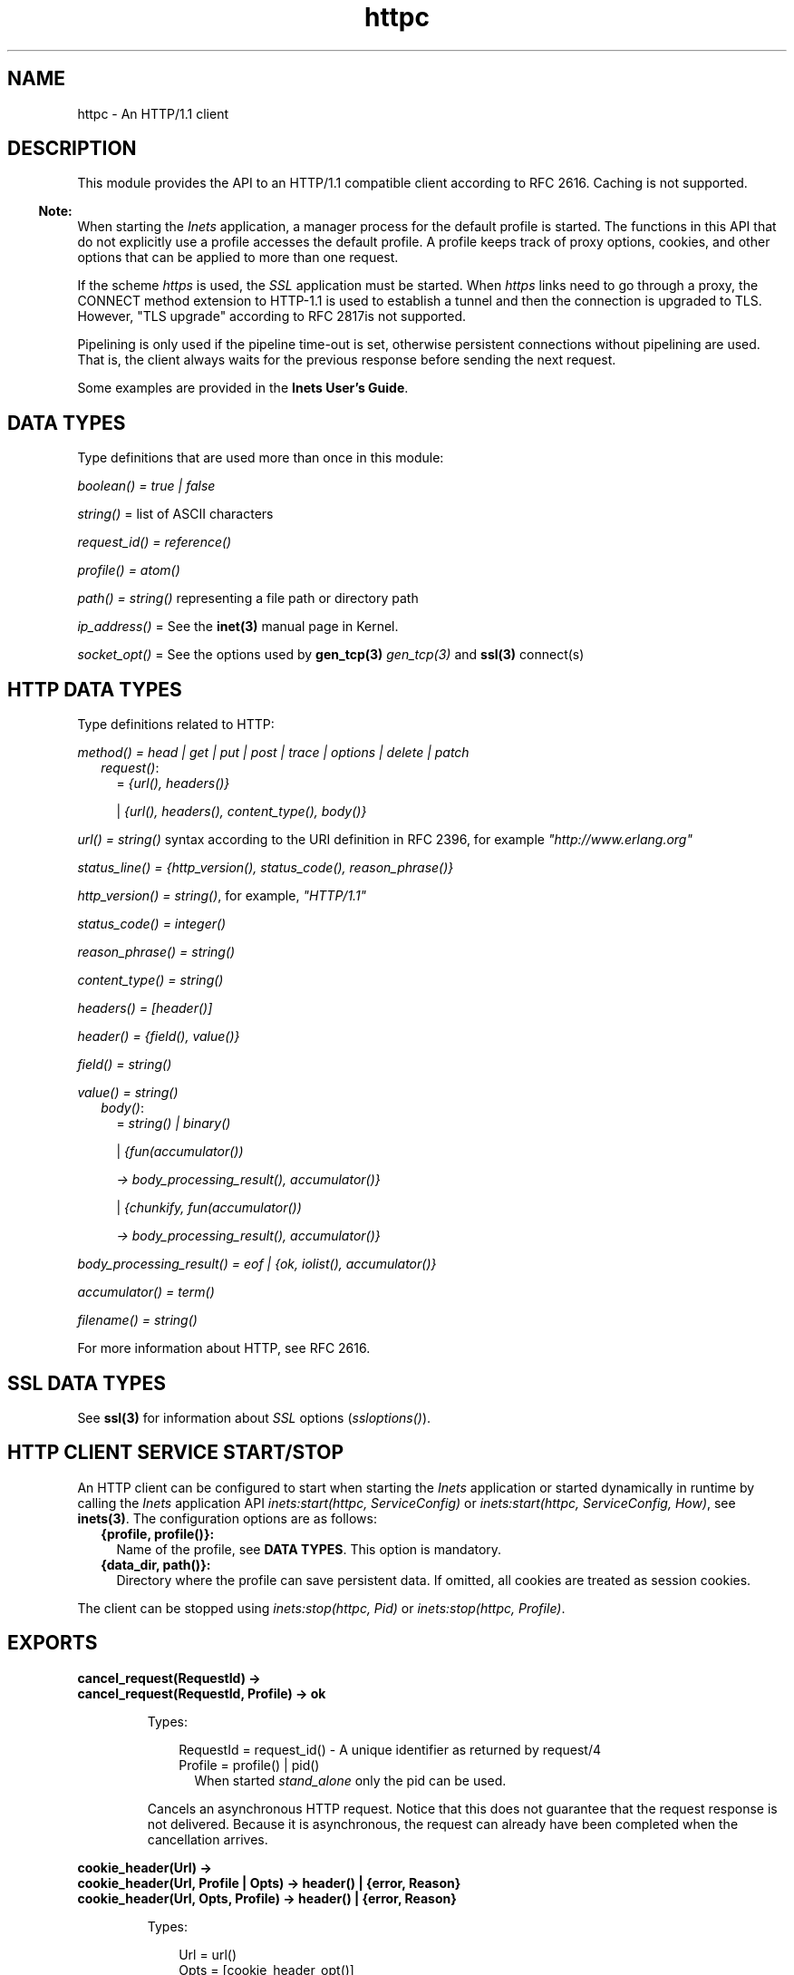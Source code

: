 .TH httpc 3 "inets 6.3.5" "Ericsson AB" "Erlang Module Definition"
.SH NAME
httpc \- An HTTP/1.1 client
.SH DESCRIPTION
.LP
This module provides the API to an HTTP/1\&.1 compatible client according to RFC 2616\&. Caching is not supported\&.
.LP

.RS -4
.B
Note:
.RE
When starting the \fIInets\fR\& application, a manager process for the default profile is started\&. The functions in this API that do not explicitly use a profile accesses the default profile\&. A profile keeps track of proxy options, cookies, and other options that can be applied to more than one request\&.
.LP
If the scheme \fIhttps\fR\& is used, the \fISSL\fR\& application must be started\&. When \fIhttps\fR\& links need to go through a proxy, the CONNECT method extension to HTTP-1\&.1 is used to establish a tunnel and then the connection is upgraded to TLS\&. However, "TLS upgrade" according to RFC 2817is not supported\&.
.LP
Pipelining is only used if the pipeline time-out is set, otherwise persistent connections without pipelining are used\&. That is, the client always waits for the previous response before sending the next request\&.

.LP
Some examples are provided in the \fBInets User\&'s Guide\fR\&\&.
.SH "DATA TYPES"

.LP
Type definitions that are used more than once in this module:
.LP
\fIboolean() = true | false\fR\&
.LP
\fIstring()\fR\& = list of ASCII characters
.LP
\fIrequest_id() = reference()\fR\&
.LP
\fIprofile() = atom()\fR\&
.LP
\fIpath() = string()\fR\& representing a file path or directory path
.LP
\fIip_address()\fR\& = See the \fBinet(3)\fR\& manual page in Kernel\&.
.LP
\fIsocket_opt()\fR\& = See the options used by \fBgen_tcp(3)\fR\& \fIgen_tcp(3)\fR\& and \fBssl(3)\fR\& connect(s)
.SH "HTTP DATA TYPES"

.LP
Type definitions related to HTTP:
.LP
\fImethod() = head | get | put | post | trace | options | delete | patch\fR\&
.RS 2
.TP 2
.B
\fIrequest()\fR\&:
= \fI{url(), headers()}\fR\&
.RS 2
.LP
| \fI{url(), headers(), content_type(), body()}\fR\&
.RE
.RE
.LP
\fIurl() = string()\fR\& syntax according to the URI definition in RFC 2396, for example \fI"http://www\&.erlang\&.org"\fR\&
.LP
\fIstatus_line() = {http_version(), status_code(), reason_phrase()}\fR\&
.LP
\fIhttp_version() = string()\fR\&, for example, \fI"HTTP/1\&.1"\fR\&
.LP
\fIstatus_code() = integer()\fR\&
.LP
\fIreason_phrase() = string()\fR\&
.LP
\fIcontent_type() = string()\fR\&
.LP
\fIheaders() = [header()]\fR\&
.LP
\fIheader() = {field(), value()}\fR\&
.LP
\fIfield() = string()\fR\&
.LP
\fIvalue() = string()\fR\&
.RS 2
.TP 2
.B
\fIbody()\fR\&:
= \fIstring() | binary()\fR\&
.RS 2
.LP
| \fI{fun(accumulator())\fR\&
.RE
.RS 2
.LP
\fI -> body_processing_result(), accumulator()}\fR\&
.RE
.RS 2
.LP
| \fI{chunkify, fun(accumulator())\fR\&
.RE
.RS 2
.LP
\fI -> body_processing_result(), accumulator()}\fR\&
.RE
.RE
.LP
\fIbody_processing_result() = eof | {ok, iolist(), accumulator()}\fR\&
.LP
\fIaccumulator() = term()\fR\&
.LP
\fIfilename() = string()\fR\&
.LP
For more information about HTTP, see RFC 2616\&.
.SH "SSL DATA TYPES"

.LP
See \fBssl(3)\fR\& for information about \fISSL\fR\& options (\fIssloptions()\fR\&)\&.
.SH "HTTP CLIENT SERVICE START/STOP"

.LP
An HTTP client can be configured to start when starting the \fIInets\fR\& application or started dynamically in runtime by calling the \fIInets\fR\& application API \fIinets:start(httpc, ServiceConfig)\fR\& or \fIinets:start(httpc, ServiceConfig, How)\fR\&, see \fBinets(3)\fR\&\&. The configuration options are as follows:
.RS 2
.TP 2
.B
{profile, profile()}:
Name of the profile, see \fBDATA TYPES\fR\&\&. This option is mandatory\&.
.TP 2
.B
{data_dir, path()}:
Directory where the profile can save persistent data\&. If omitted, all cookies are treated as session cookies\&.
.RE
.LP
The client can be stopped using \fIinets:stop(httpc, Pid)\fR\& or \fIinets:stop(httpc, Profile)\fR\&\&.
.SH EXPORTS
.LP
.B
cancel_request(RequestId) ->
.br
.B
cancel_request(RequestId, Profile) -> ok
.br
.RS
.LP
Types:

.RS 3
RequestId = request_id() - A unique identifier as returned by request/4
.br
Profile = profile() | pid()
.br
.RS 2
When started \fIstand_alone\fR\& only the pid can be used\&.
.RE
.RE
.RE
.RS
.LP
Cancels an asynchronous HTTP request\&. Notice that this does not guarantee that the request response is not delivered\&. Because it is asynchronous, the request can already have been completed when the cancellation arrives\&.
.RE
.LP
.B
cookie_header(Url) -> 
.br
.B
cookie_header(Url, Profile | Opts) -> header() | {error, Reason}
.br
.B
cookie_header(Url, Opts, Profile) -> header() | {error, Reason}
.br
.RS
.LP
Types:

.RS 3
Url = url()
.br
Opts = [cookie_header_opt()]
.br
Profile = profile() | pid()
.br
.RS 2
When started \fIstand_alone\fR\&\&.
.RE
cookie_header_opt() = {ipv6_host_with_brackets, boolean()}
.br
.RE
.RE
.RS
.LP
Returns the cookie header that would have been sent when making a request to \fIUrl\fR\& using profile \fIProfile\fR\&\&. If no profile is specified, the default profile is used\&.
.LP
Option \fIipv6_host_with_bracket\fR\& deals with how to parse IPv6 addresses\&. For details, see argument \fIOptions\fR\& of \fBrequest/[4,5]\fR\&\&.
.RE
.LP
.B
get_options(OptionItems) -> {ok, Values} | {error, Reason}
.br
.B
get_options(OptionItems, Profile) -> {ok, Values} | {error, Reason}
.br
.RS
.LP
Types:

.RS 3
OptionItems = all | [option_item()]
.br
option_item() = proxy | https_proxy | max_sessions | keep_alive_timeout | max_keep_alive_length | pipeline_timeout | max_pipeline_length | cookies | ipfamily | ip | port | socket_opts | verbose
.br
Profile = profile() | pid()
.br
.RS 2
When started \fIstand_alone\fR\& only the pid can used\&.
.RE
Values = [{option_item(), term()}]
.br
Reason = term()
.br
.RE
.RE
.RS
.LP
Retrieves the options currently used by the client\&.
.RE
.LP
.B
info() -> list()
.br
.B
info(Profile) -> list()
.br
.RS
.LP
Types:

.RS 3
Profile = profile() | pid()
.br
.RS 2
When started \fIstand_alone\fR\& only the pid can be used\&.
.RE
.RE
.RE
.RS
.LP
Produces a list of miscellaneous information\&. Intended for debugging\&. If no profile is specified, the default profile is used\&.
.RE
.LP
.B
reset_cookies() -> void()
.br
.B
reset_cookies(Profile) -> void()
.br
.RS
.LP
Types:

.RS 3
Profile = profile() | pid()
.br
.RS 2
When started \fIstand_alone\fR\& only the pid can be used\&.
.RE
.RE
.RE
.RS
.LP
Resets (clears) the cookie database for the specified \fIProfile\fR\&\&. If no profile is specified the default profile is used\&.
.RE
.LP
.B
request(Url) -> 
.br
.B
request(Url, Profile) -> {ok, Result} | {error, Reason}
.br
.RS
.LP
Types:

.RS 3
Url = url()
.br
Result = {status_line(), headers(), Body} | {status_code(), Body} | request_id()
.br
Body = string() | binary()
.br
Profile = profile() | pid()
.br
.RS 2
When started \fIstand_alone\fR\& only the pid can be used\&.
.RE
Reason = term()
.br
.RE
.RE
.RS
.LP
Equivalent to \fIhttpc:request(get, {Url, []}, [], [])\fR\&\&.
.RE
.LP
.B
request(Method, Request, HTTPOptions, Options) ->
.br
.B
request(Method, Request, HTTPOptions, Options, Profile) -> {ok, Result} | {ok, saved_to_file} | {error, Reason}
.br
.RS
.LP
Types:

.RS 3
Method = method()
.br
Request = request()
.br
HTTPOptions = http_options()
.br
http_options() = [http_option()]
.br
http_option() = {timeout, timeout()} | {connect_timeout, timeout()} | {ssl, ssloptions()} | {essl, ssloptions()} | {autoredirect, boolean()} | {proxy_auth, {userstring(), passwordstring()}} | {version, http_version()} | {relaxed, boolean()} | {url_encode, boolean()}
.br
timeout() = integer() >= 0 | infinity
.br
Options = options()
.br
options() = [option()]
.br
option() = {sync, boolean()} | {stream, stream_to()} | {body_format, body_format()} | {full_result, boolean()} | {headers_as_is, boolean() | {socket_opts, socket_opts()} | {receiver, receiver()}, {ipv6_host_with_brackets, boolean()}}
.br
stream_to() = none | self | {self, once} | filename()
.br
socket_opts() = [socket_opt()]
.br
receiver() = pid() | function()/1 | {Module, Function, Args}
.br
Module = atom()
.br
Function = atom()
.br
Args = list()
.br
body_format() = string | binary
.br
Result = {status_line(), headers(), Body} | {status_code(), Body} | request_id()
.br
Body = string() | binary()
.br
Profile = profile() | pid()
.br
.RS 2
When started \fIstand_alone\fR\& only the pid can be used\&.
.RE
Reason = {connect_failed, term()} | {send_failed, term()} | term()
.br
.RE
.RE
.RS
.LP
Sends an HTTP request\&. The function can be both synchronous and asynchronous\&. In the latter case, the function returns \fI{ok, RequestId}\fR\& and then the information is delivered to the \fIreceiver\fR\& depending on that value\&.
.LP
HTTP option (\fIhttp_option()\fR\&) details:
.RS 2
.TP 2
.B
\fItimeout\fR\&:
Time-out time for the request\&.
.RS 2
.LP
The clock starts ticking when the request is sent\&.
.RE
.RS 2
.LP
Time is in milliseconds\&.
.RE
.RS 2
.LP
Default is \fIinfinity\fR\&\&.
.RE
.TP 2
.B
\fIconnect_timeout\fR\&:
Connection time-out time, used during the initial request, when the client is \fIconnecting\fR\& to the server\&.
.RS 2
.LP
Time is in milliseconds\&.
.RE
.RS 2
.LP
Default is the value of option \fItimeout\fR\&\&.
.RE
.TP 2
.B
\fIssl\fR\&:
This is the \fISSL/TLS\fR\& connectin configuration option\&.
.RS 2
.LP
Defaults to \fI[]\fR\&\&. See \fBssl:connect/[2, 3,4]\fR\& for availble options\&.
.RE
.TP 2
.B
\fIautoredirect\fR\&:
The client automatically retrieves the information from the new URI and returns that as the result, instead of a 30X-result code\&.
.RS 2
.LP
For some 30X-result codes, automatic redirect is not allowed\&. In these cases the 30X-result is always returned\&.
.RE
.RS 2
.LP
Default is \fItrue\fR\&\&.
.RE
.TP 2
.B
\fIproxy_auth\fR\&:
A proxy-authorization header using the provided username and password is added to the request\&.
.TP 2
.B
\fIversion\fR\&:
Can be used to make the client act as an \fIHTTP/1\&.0\fR\& or \fIHTTP/0\&.9\fR\& client\&. By default this is an \fIHTTP/1\&.1\fR\& client\&. When using \fIHTTP/1\&.0\fR\& persistent connections are not used\&.
.RS 2
.LP
Default is the string \fI"HTTP/1\&.1"\fR\&\&.
.RE
.TP 2
.B
\fIrelaxed\fR\&:
If set to \fItrue\fR\&, workarounds for known server deviations from the HTTP-standard are enabled\&.
.RS 2
.LP
Default is \fIfalse\fR\&\&.
.RE
.TP 2
.B
\fIurl_encode\fR\&:
Applies Percent-encoding, also known as URL encoding on the URL\&.
.RS 2
.LP
Default is \fIfalse\fR\&\&.
.RE
.RE
.LP
Option (\fIoption()\fR\&) details:
.RS 2
.TP 2
.B
\fIsync\fR\&:
Option for the request to be synchronous or asynchronous\&.
.RS 2
.LP
Default is \fItrue\fR\&\&.
.RE
.TP 2
.B
\fIstream\fR\&:
Streams the body of a 200 or 206 response to the calling process or to a file\&. When streaming to the calling process using option \fIself\fR\&, the following stream messages are sent to that process: \fI{http, {RequestId, stream_start, Headers}}, {http, {RequestId, stream, BinBodyPart}}, and {http, {RequestId, stream_end, Headers}}\fR\&\&.
.RS 2
.LP
When streaming to the calling processes using option \fI{self, once}\fR\&, the first message has an extra element, that is, \fI{http, {RequestId, stream_start, Headers, Pid}}\fR\&\&. This is the process id to be used as an argument to \fIhttp:stream_next/1\fR\& to trigger the next message to be sent to the calling process\&.
.RE
.RS 2
.LP
Notice that chunked encoding can add headers so that there are more headers in the \fIstream_end\fR\& message than in \fIstream_start\fR\&\&. When streaming to a file and the request is asynchronous, the message \fI{http, {RequestId, saved_to_file}}\fR\& is sent\&.
.RE
.RS 2
.LP
Default is \fInone\fR\&\&.
.RE
.TP 2
.B
\fIbody_format\fR\&:
Defines if the body is to be delivered as a string or binary\&. This option is only valid for the synchronous request\&.
.RS 2
.LP
Default is \fIstring\fR\&\&.
.RE
.TP 2
.B
\fIfull_result\fR\&:
Defines if a "full result" is to be returned to the caller (that is, the body, the headers, and the entire status line) or not (the body and the status code)\&.
.RS 2
.LP
Default is \fItrue\fR\&\&.
.RE
.TP 2
.B
\fIheaders_as_is\fR\&:
Defines if the headers provided by the user are to be made lower case or to be regarded as case sensitive\&.
.RS 2
.LP
The HTTP standard requires them to be case insensitive\&. Use this feature only if there is no other way to communicate with the server or for testing purpose\&. When this option is used, no headers are automatically added\&. All necessary headers must be provided by the user\&.
.RE
.RS 2
.LP
Default is \fIfalse\fR\&\&.
.RE
.TP 2
.B
\fIsocket_opts\fR\&:
Socket options to be used for this and subsequent requests\&.
.RS 2
.LP
Overrides any value set by function \fBset_options\fR\&\&.
.RE
.RS 2
.LP
The validity of the options is \fInot\fR\& checked by the HTTP client they are assumed to be correct and passed on to ssl application and inet driver, which may reject them if they are not correct\&. Note that the current implementation assumes the requests to the same host, port combination will use the same socket options\&.
.RE
.RS 2
.LP
By default the socket options set by function \fBset_options/[1,2]\fR\& are used when establishing a connection\&.
.RE
.TP 2
.B
\fIreceiver\fR\&:
Defines how the client delivers the result of an asynchronous request (\fIsync\fR\& has the value \fIfalse\fR\&)\&.
.RS 2
.TP 2
.B
\fIpid()\fR\&:
Messages are sent to this process in the format \fI{http, ReplyInfo}\fR\&\&.
.TP 2
.B
\fIfunction/1\fR\&:
Information is delivered to the receiver through calls to the provided fun \fIReceiver(ReplyInfo)\fR\&\&.
.TP 2
.B
\fI{Module, Function, Args}\fR\&:
Information is delivered to the receiver through calls to the callback function \fIapply(Module, Function, [ReplyInfo | Args])\fR\&\&.
.RE
.RS 2
.LP
In all of these cases, \fIReplyInfo\fR\& has the following structure:
.RE
.LP
.nf

{RequestId, saved_to_file}
{RequestId, {error, Reason}}
{RequestId, Result}
{RequestId, stream_start, Headers}
{RequestId, stream_start, Headers, HandlerPid}
{RequestId, stream, BinBodyPart}
{RequestId, stream_end, Headers}
.fi
.RS 2
.LP
Default is the \fIpid\fR\& of the process calling the request function (\fIself()\fR\&)\&.
.RE
.TP 2
.B
\fIipv6_host_with_brackets\fR\&:
Defines when parsing the Host-Port part of an URI with an IPv6 address with brackets, if those brackets are to be retained (\fItrue\fR\&) or stripped (\fIfalse\fR\&)\&.
.RS 2
.LP
Default is \fIfalse\fR\&\&.
.RE
.RE
.RE
.LP
.B
set_options(Options) -> 
.br
.B
set_options(Options, Profile) -> ok | {error, Reason}
.br
.RS
.LP
Types:

.RS 3
Options = [Option]
.br
Option = {proxy, {Proxy, NoProxy}}
.br
| {https_proxy, {Proxy, NoProxy}}
.br
| {max_sessions, MaxSessions}
.br
| {max_keep_alive_length, MaxKeepAlive}
.br
| {keep_alive_timeout, KeepAliveTimeout}
.br
| {max_pipeline_length, MaxPipeline}
.br
| {pipeline_timeout, PipelineTimeout}
.br
| {cookies, CookieMode}
.br
| {ipfamily, IpFamily}
.br
| {ip, IpAddress}
.br
| {port, Port}
.br
| {socket_opts, socket_opts()}
.br
| {verbose, VerboseMode}
.br
Proxy = {Hostname, Port}
.br
Hostname = string()
.br
.RS 2
Example: "localhost" or "foo\&.bar\&.se"
.RE
Port = integer()
.br
.RS 2
Example: 8080
.RE
NoProxy = [NoProxyDesc]
.br
NoProxyDesc = DomainDesc | HostName | IPDesc
.br
DomainDesc = "*\&.Domain"
.br
.RS 2
Example: "*\&.ericsson\&.se"
.RE
IpDesc = string()
.br
.RS 2
Example: "134\&.138" or "[FEDC:BA98" (all IP addresses starting with 134\&.138 or FEDC:BA98), "66\&.35\&.250\&.150" or "[2010:836B:4179::836B:4179]" (a complete IP address)\&. \fIproxy\fR\& defaults to \fI{undefined, []}\fR\&, that is, no proxy is configured and \fIhttps_proxy\fR\& defaults to the value of \fIproxy\fR\&\&.
.RE
MaxSessions = integer()
.br
.RS 2
Maximum number of persistent connections to a host\&. Default is \fI2\fR\&\&.
.RE
MaxKeepAlive = integer()
.br
.RS 2
Maximum number of outstanding requests on the same connection to a host\&. Default is \fI5\fR\&\&.
.RE
KeepAliveTimeout = integer()
.br
.RS 2
If a persistent connection is idle longer than the \fIkeep_alive_timeout\fR\& in milliseconds, the client closes the connection\&. The server can also have such a time-out but do not take that for granted\&. Default is \fI120000\fR\& (= 2 min)\&.
.RE
MaxPipeline = integer()
.br
.RS 2
Maximum number of outstanding requests on a pipelined connection to a host\&. Default is \fI2\fR\&\&.
.RE
PipelineTimeout = integer()
.br
.RS 2
If a persistent connection is idle longer than the \fIpipeline_timeout\fR\& in milliseconds, the client closes the connection\&. Default is \fI0\fR\&, which results in pipelining not being used\&.
.RE
CookieMode = enabled | disabled | verify
.br
.RS 2
If cookies are enabled, all valid cookies are automatically saved in the cookie database of the client manager\&. If option \fIverify\fR\& is used, function \fIstore_cookies/2\fR\& has to be called for the cookies to be saved\&. Default is \fIdisabled\fR\&\&.
.RE
IpFamily = inet | inet6 
.br
.RS 2
Default is \fIinet\fR\&\&.
.RE
IpAddress = ip_address()
.br
.RS 2
If the host has several network interfaces, this option specifies which one to use\&. See \fBgen_tcp:connect/3,4\fR\& for details\&.
.RE
Port = integer()
.br
.RS 2
Local port number to use\&. See \fBgen_tcp:connect/3,4\fR\& for details\&.
.RE
socket_opts() = [socket_opt()]
.br
.RS 2
The options are appended to the socket options used by the client\&. These are the default values when a new request handler is started (for the initial connect)\&. They are passed directly to the underlying transport (\fIgen_tcp\fR\& or \fISSL\fR\&) \fIwithout\fR\& verification\&.
.RE
VerboseMode = false | verbose | debug | trace
.br
.RS 2
Default is \fIfalse\fR\&\&. This option is used to switch on (or off) different levels of Erlang trace on the client\&. It is a debug feature\&.
.RE
Profile = profile() | pid()
.br
.RS 2
When started \fIstand_alone\fR\& only the pid can be used\&.
.RE
.RE
.RE
.RS
.LP
Sets options to be used for subsequent requests\&.
.LP

.RS -4
.B
Note:
.RE
If possible, the client keeps its connections alive and uses persistent connections with or without pipeline depending on configuration and current circumstances\&. The HTTP/1\&.1 specification does not provide a guideline for how many requests that are ideal to be sent on a persistent connection\&. This depends much on the application\&.
.LP
A long queue of requests can cause a user-perceived delay, as earlier requests can take a long time to complete\&. The HTTP/1\&.1 specification suggests a limit of two persistent connections per server, which is the default value of option \fImax_sessions\fR\&\&.

.RE
.LP
.B
store_cookies(SetCookieHeaders, Url) -> 
.br
.B
store_cookies(SetCookieHeaders, Url, Profile) -> ok | {error, Reason}
.br
.RS
.LP
Types:

.RS 3
SetCookieHeaders = headers() - where field = "set-cookie"
.br
Url = url()
.br
Profile = profile() | pid()
.br
.RS 2
When started \fIstand_alone\fR\& only the pid can be used\&.
.RE
.RE
.RE
.RS
.LP
Saves the cookies defined in \fISetCookieHeaders\fR\& in the client profile cookie database\&. Call this function if option \fIcookies\fR\& is set to \fIverify\fR\&\&. If no profile is specified, the default profile is used\&.
.RE
.LP
.B
stream_next(Pid) -> ok
.br
.RS
.LP
Types:

.RS 3
Pid = pid()
.br
.RS 2
As received in the \fIstream_start message\fR\&
.RE
.RE
.RE
.RS
.LP
Triggers the next message to be streamed, that is, the same behavior as active ones for sockets\&.
.RE
.LP
.B
which_cookies() -> cookies()
.br
.B
which_cookies(Profile) -> cookies()
.br
.RS
.LP
Types:

.RS 3
Profile = profile() | pid()
.br
.RS 2
When started \fIstand_alone\fR\& only the pid can be used\&.
.RE
cookies() = [cookie_stores()]
.br
cookie_stores() = {cookies, cookies()} | {session_cookies, cookies()}
.br
cookies() = [cookie()]
.br
cookie() = term()
.br
.RE
.RE
.RS
.LP
Produces a list of the entire cookie database\&. Intended for debugging/testing purposes\&. If no profile is specified, the default profile is used\&.
.RE
.LP
.B
which_sessions() -> session_info()
.br
.B
which_sessions(Profile) -> session_info()
.br
.RS
.LP
Types:

.RS 3
Profile = profile() | pid()
.br
.RS 2
When started \fIstand_alone\fR\& only the pid can be used\&.
.RE
session_info() = {GoodSessions, BadSessions, NonSessions}
.br
GoodSessions = session()
.br
BadSessions = tuple()
.br
NonSessions = term()
.br
.RE
.RE
.RS
.LP
Produces a slightly processed dump of the session database\&. It is intended for debugging\&. If no profile is specified, the default profile is used\&.
.RE
.SH "SEE ALSO"

.LP
RFC 2616, \fBinets(3)\fR\&, \fBgen_tcp(3)\fR\&, \fBssl(3)\fR\& 